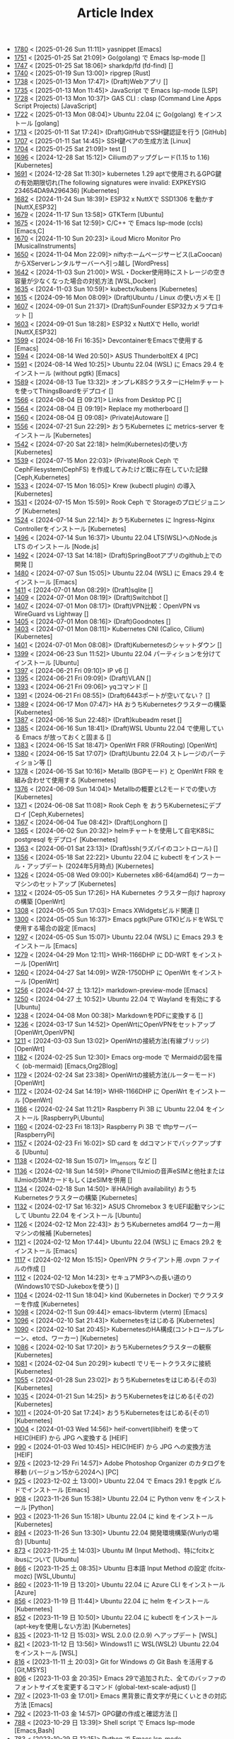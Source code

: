 #+TITLE: Article Index

 - [[file:1780.org][1780]] < [2025-01-26 Sun 11:11]>  yasnippet  [Emacs]
 - [[file:1751.org][1751]] < [2025-01-25 Sat 21:09]>  Go(golang) で Emacs lsp-mode  []
 - [[file:1747.org][1747]] < [2025-01-25 Sat 18:06]>  sharkdp/fd (fd-find)  []
 - [[file:1740.org][1740]] < [2025-01-19 Sun 13:00]>  ripgrep  [Rust]
 - [[file:1738.org][1738]] < [2025-01-13 Mon 17:47]>  (Draft)Webアプリ  []
 - [[file:1735.org][1735]] < [2025-01-13 Mon 11:45]>  JavaScript で Emacs lsp-mode  [LSP]
 - [[file:1728.org][1728]] < [2025-01-13 Mon 10:37]>  GAS CLI : clasp (Command Line Apps Script Projects)  [JavaScript]
 - [[file:1722.org][1722]] < [2025-01-13 Mon 08:04]>  Ubuntu 22.04 に Go(golang) をインストール  [golang]
 - [[file:1713.org][1713]] < [2025-01-11 Sat 17:24]>  (Draft)GitHubでSSH鍵認証を行う  [GitHub]
 - [[file:1707.org][1707]] < [2025-01-11 Sat 14:45]>  SSH鍵ペアの生成方法  [Linux]
 - [[file:1704.org][1704]] < [2025-01-25 Sat 21:09]>  test  []
 - [[file:1696.org][1696]] < [2024-12-28 Sat 15:12]>  Ciliumのアップグレード(1.15 to 1.16)  [Kubernetes]
 - [[file:1691.org][1691]] < [2024-12-28 Sat 11:30]>  kubernetes 1.29 aptで使用されるGPG鍵の有効期限切れ(The following signatures were invalid: EXPKEYSIG 234654DA9A296436)  [Kubernetes]
 - [[file:1682.org][1682]] < [2024-11-24 Sun 18:39]>  ESP32 x NuttXで SSD1306 を動かす  [NuttX,ESP32]
 - [[file:1679.org][1679]] < [2024-11-17 Sun 13:58]>  GTKTerm  [Ubuntu]
 - [[file:1675.org][1675]] < [2024-11-16 Sat 12:59]>  C/C++ で Emacs lsp-mode (ccls)  [Emacs,C]
 - [[file:1670.org][1670]] < [2024-11-10 Sun 20:23]>  iLoud Micro Monitor Pro  [MusicalInstruments]
 - [[file:1650.org][1650]] < [2024-11-04 Mon 22:09]>  niftyホームページサービス(LaCoocan)からXServerレンタルサーバーへ引っ越し  [WordPress]
 - [[file:1642.org][1642]] < [2024-11-03 Sun 21:00]>  WSL・Docker使用時にストレージの空き容量が少なくなった場合の対処方法  [WSL,Docker]
 - [[file:1635.org][1635]] < [2024-11-03 Sun 10:59]>  kubectx/kubens  [Kubernetes]
 - [[file:1615.org][1615]] < [2024-09-16 Mon 08:09]>  (Draft)Ubuntu / Linux の使い方メモ  []
 - [[file:1607.org][1607]] < [2024-09-01 Sun 21:37]>  (Draft)SunFounder ESP32カメラプロキット  []
 - [[file:1603.org][1603]] < [2024-09-01 Sun 18:28]>  ESP32 x NuttXで Hello, world!  [NuttX,ESP32]
 - [[file:1599.org][1599]] < [2024-08-16 Fri 16:35]>  DevcontainerをEmacsで使用する  [Emacs]
 - [[file:1594.org][1594]] < [2024-08-14 Wed 20:50]>  ASUS ThunderboltEX 4  [PC]
 - [[file:1591.org][1591]] < [2024-08-14 Wed 10:25]>  Ubuntu 22.04 (WSL) に Emacs 29.4 をインストール (without pgtk)  [Emacs]
 - [[file:1589.org][1589]] < [2024-08-13 Tue 13:32]>  オンプレK8SクラスターにHelmチャートを使ってThingsBoardをデプロイ  []
 - [[file:1566.org][1566]] < [2024-08-04 日 09:21]>  Links from Desktop PC  []
 - [[file:1564.org][1564]] < [2024-08-04 日 09:19]>  Replace my motherboard  []
 - [[file:1560.org][1560]] < [2024-08-04 日 09:08]>  (Private)Autoware  []
 - [[file:1556.org][1556]] < [2024-07-21 Sun 22:29]>  おうちKubernetes に metrics-server をインストール  [Kubernetes]
 - [[file:1542.org][1542]] < [2024-07-20 Sat 22:18]>  helm(Kubernetes)の使い方  [Kubernetes]
 - [[file:1539.org][1539]] < [2024-07-15 Mon 22:03]>  (Private)Rook Ceph で CephFilesystem(CephFS) を作成してみたけど既に存在していた記録  [Ceph,Kubernetes]
 - [[file:1533.org][1533]] < [2024-07-15 Mon 16:05]>  Krew (kubectl plugin) の導入  [Kubernetes]
 - [[file:1531.org][1531]] < [2024-07-15 Mon 15:59]>  Rook Ceph で Storageのプロビジョニング  [Kubernetes]
 - [[file:1524.org][1524]] < [2024-07-14 Sun 22:14]>  おうちKubernetes に Ingress-Nginx Controllerをインストール  [Kubernetes]
 - [[file:1496.org][1496]] < [2024-07-14 Sun 16:37]>  Ubuntu 22.04 LTS(WSL)へのNode.js LTS のインストール  [Node.js]
 - [[file:1492.org][1492]] < [2024-07-13 Sat 14:18]>  (Draft)SpringBootアプリのgithub上での開発  []
 - [[file:1480.org][1480]] < [2024-07-07 Sun 15:05]>  Ubuntu 22.04 (WSL) に Emacs 29.4 をインストール  [Emacs]
 - [[file:1411.org][1411]] < [2024-07-01 Mon 08:29]>  (Draft)sqlite  []
 - [[file:1409.org][1409]] < [2024-07-01 Mon 08:19]>  (Draft)Switchbot  []
 - [[file:1407.org][1407]] < [2024-07-01 Mon 08:17]>  (Draft)VPN比較：OpenVPN vs WireGuard vs Lightway  []
 - [[file:1405.org][1405]] < [2024-07-01 Mon 08:16]>  (Draft)Goodnotes  []
 - [[file:1403.org][1403]] < [2024-07-01 Mon 08:11]>  Kubernetes CNI (Calico, Cilium)  [Kubernetes]
 - [[file:1401.org][1401]] < [2024-07-01 Mon 08:08]>  (Draft)Kubernetesのシャットダウン  []
 - [[file:1399.org][1399]] < [2024-06-23 Sun 11:52]>  Ubuntu 22.04 パーティションを分けてインストール  [Ubuntu]
 - [[file:1397.org][1397]] < [2024-06-21 Fri 09:10]>  IP v6  []
 - [[file:1395.org][1395]] < [2024-06-21 Fri 09:09]>  (Draft)VLAN  []
 - [[file:1393.org][1393]] < [2024-06-21 Fri 09:06]>  yqコマンド  []
 - [[file:1391.org][1391]] < [2024-06-21 Fri 08:55]>  (Draft)6443ポートが空いてない？  []
 - [[file:1389.org][1389]] < [2024-06-17 Mon 07:47]>  HA おうちKubernetesクラスターの構築  [Kubernetes]
 - [[file:1387.org][1387]] < [2024-06-16 Sun 22:48]>  (Draft)kubeadm reset  []
 - [[file:1385.org][1385]] < [2024-06-16 Sun 18:41]>  (Draft)WSL Ubuntu 22.04 で使用している Emacs が放っておくと固まる  []
 - [[file:1383.org][1383]] < [2024-06-15 Sat 18:47]>  OpenWrt FRR (FRRouting)  [OpenWrt]
 - [[file:1380.org][1380]] < [2024-06-15 Sat 17:07]>  (Draft)Ubuntu 22.04 ストレージのパーティション等  []
 - [[file:1378.org][1378]] < [2024-06-15 Sat 10:16]>  Metallb (BGPモード) と OpenWrt FRR を組み合わせて使用する  [Kubernetes]
 - [[file:1376.org][1376]] < [2024-06-09 Sun 14:04]>  Metallbの概要とL2モードでの使い方  [Kubernetes]
 - [[file:1371.org][1371]] < [2024-06-08 Sat 11:08]>  Rook Ceph を おうちKubernetesにデプロイ  [Ceph,Kubernetes]
 - [[file:1367.org][1367]] < [2024-06-04 Tue 08:42]>  (Draft)Longhorn  []
 - [[file:1365.org][1365]] < [2024-06-02 Sun 20:32]>  helmチャートを使用して自宅K8Sに postgresql をデプロイ  [Kubernetes]
 - [[file:1363.org][1363]] < [2024-06-01 Sat 23:13]>  (Draft)ssh(ラズパイのコントロール)  []
 - [[file:1356.org][1356]] < [2024-05-18 Sat 22:22]>  Ubuntu 22.04 に kubectl をインストール・アップデート (2024年5月時点)  [Kubernetes]
 - [[file:1326.org][1326]] < [2024-05-08 Wed 09:00]>  Kubernetes x86-64(amd64) ワーカーマシンのセットアップ  [Kubernetes]
 - [[file:1312.org][1312]] < [2024-05-05 Sun 17:26]>  HA Kubernetes クラスター向け haproxy の構築  [OpenWrt]
 - [[file:1308.org][1308]] < [2024-05-05 Sun 17:03]>  Emacs XWidgetsビルド関連  []
 - [[file:1300.org][1300]] < [2024-05-05 Sun 16:37]>  Emacs pgtk(Pure GTK)ビルドをWSLで使用する場合の設定  [Emacs]
 - [[file:1297.org][1297]] < [2024-05-05 Sun 15:07]>  Ubuntu 22.04 (WSL) に Emacs 29.3 をインストール  [Emacs]
 - [[file:1279.org][1279]] < [2024-04-29 Mon 12:11]>  WHR-1166DHP に DD-WRT をインストール  [OpenWrt]
 - [[file:1260.org][1260]] < [2024-04-27 Sat 14:09]>  WZR-1750DHP に OpenWrt をインストール  [OpenWrt]
 - [[file:1256.org][1256]] < [2024-04-27 土 13:12]>  markdown-preview-mode  [Emacs]
 - [[file:1250.org][1250]] < [2024-04-27 土 10:52]>  Ubuntu 22.04 で Wayland を有効にする  [Ubuntu]
 - [[file:1238.org][1238]] < [2024-04-08 Mon 00:38]>  MarkdownをPDFに変換する  []
 - [[file:1236.org][1236]] < [2024-03-17 Sun 14:52]>  OpenWrtにOpenVPNをセットアップ  [OpenWrt,OpenVPN]
 - [[file:1211.org][1211]] < [2024-03-03 Sun 13:02]>  OpenWrtの接続方法(有線ブリッジ)  [OpenWrt]
 - [[file:1182.org][1182]] < [2024-02-25 Sun 12:30]>  Emacs org-mode で Mermaidの図を描く (ob-mermaid)  [Emacs,Org2Blog]
 - [[file:1179.org][1179]] < [2024-02-24 Sat 23:38]>  OpenWrtの接続方法(ルーターモード)  [OpenWrt]
 - [[file:1172.org][1172]] < [2024-02-24 Sat 14:19]>  WHR-1166DHP に OpenWrt をインストール  [OpenWrt]
 - [[file:1166.org][1166]] < [2024-02-24 Sat 11:21]>  Raspberry Pi 3B に Ubuntu 22.04 をインストール  [RaspberryPi,Ubuntu]
 - [[file:1160.org][1160]] < [2024-02-23 Fri 18:13]>  Raspberry Pi 3B で tftpサーバー  [RaspberryPi]
 - [[file:1157.org][1157]] < [2024-02-23 Fri 16:02]>  SD card を ddコマンドでバックアップする  [Ubuntu]
 - [[file:1138.org][1138]] < [2024-02-18 Sun 15:07]>  lm_sensors など  []
 - [[file:1136.org][1136]] < [2024-02-18 Sun 14:59]>  iPhoneでIIJmioの音声eSIMと他社またはIIJmioのSIMカードもしくはeSIMを併用  []
 - [[file:1134.org][1134]] < [2024-02-18 Sun 14:50]>  半HA(High availability) おうちKubernetesクラスターの構築  [Kubernetes]
 - [[file:1132.org][1132]] < [2024-02-17 Sat 16:32]>  ASUS Chromebox 3 をUEFI起動マシンにして Ubuntu 22.04 をインストール  [Ubuntu]
 - [[file:1126.org][1126]] < [2024-02-12 Mon 22:43]>  おうちKubernetes amd64 ワーカー用マシンの候補  [Kubernetes]
 - [[file:1121.org][1121]] < [2024-02-12 Mon 17:44]>  Ubuntu 22.04 (WSL) に Emacs 29.2 をインストール  [Emacs]
 - [[file:1117.org][1117]] < [2024-02-12 Mon 15:15]>  OpenVPN クライアント用 .ovpn ファイルの作成  []
 - [[file:1112.org][1112]] < [2024-02-12 Mon 14:23]>  セキュアMP3への長い道のり(Windows10でSD-Jukeboxを使う)  []
 - [[file:1104.org][1104]] < [2024-02-11 Sun 18:04]>  kind (Kubernetes in Docker) でクラスターを作成  [Kubernetes]
 - [[file:1098.org][1098]] < [2024-02-11 Sun 09:44]>  emacs-libvterm (vterm)  [Emacs]
 - [[file:1096.org][1096]] < [2024-02-10 Sat 21:43]>  Kubernetesをはじめる  [Kubernetes]
 - [[file:1090.org][1090]] < [2024-02-10 Sat 20:45]>  KubernetesのHA構成(コントロールプレーン、etcd、ワーカー)  [Kubernetes]
 - [[file:1086.org][1086]] < [2024-02-10 Sat 17:20]>  おうちKubernetesクラスターの観察  [Kubernetes]
 - [[file:1081.org][1081]] < [2024-02-04 Sun 20:29]>  kubectl でリモートクラスタに接続  [Kubernetes]
 - [[file:1055.org][1055]] < [2024-01-28 Sun 23:02]>  おうちKubernetesをはじめる(その3)  [Kubernetes]
 - [[file:1035.org][1035]] < [2024-01-21 Sun 14:25]>  おうちKubernetesをはじめる(その2)  [Kubernetes]
 - [[file:1011.org][1011]] < [2024-01-20 Sat 17:24]>  おうちKubernetesをはじめる(その1)  [Kubernetes]
 - [[file:1004.org][1004]] < [2024-01-03 Wed 14:56]>  heif-convert(libheif) を使って HEIC(HEIF) から JPG へ変換する  [HEIF]
 - [[file:990.org][990]] < [2024-01-03 Wed 10:45]>  HEIC(HEIF) から JPG への変換方法  [HEIF]
 - [[file:976.org][976]] < [2023-12-29 Fri 14:57]>  Adobe Photoshop Organizer のカタログを移動 (バージョン15から2024へ)  [PC]
 - [[file:925.org][925]] < [2023-12-02 土 13:00]>  Ubuntu 22.04 で Emacs 29.1 をpgtk ビルドでインストール  [Emacs]
 - [[file:908.org][908]] < [2023-11-26 Sun 15:38]>  Ubuntu 22.04 に Python venv をインストール  [Python]
 - [[file:903.org][903]] < [2023-11-26 Sun 15:18]>  Ubuntu 22.04 に kind をインストール  [Kubernetes]
 - [[file:894.org][894]] < [2023-11-26 Sun 13:30]>  Ubuntu 22.04 開発環境構築(Wurlyの場合)  [Ubuntu]
 - [[file:873.org][873]] < [2023-11-25 土 14:03]>  Ubuntu IM (Input Method)、特にfcitxとibusについて  [Ubuntu]
 - [[file:866.org][866]] < [2023-11-25 土 08:35]>  Ubuntu 日本語 Input Method の設定 (fcitx-mozc)  [WSL,Ubuntu]
 - [[file:860.org][860]] < [2023-11-19 日 13:20]>  Ubuntu 22.04 に Azure CLI をインストール  [Azure]
 - [[file:856.org][856]] < [2023-11-19 日 11:44]>  Ubuntu 22.04 に helm をインストール   [Kubernetes]
 - [[file:852.org][852]] < [2023-11-19 日 10:50]>  Ubuntu 22.04 に kubectl をインストール (apt-keyを使用しない方法)  [Kubernetes]
 - [[file:835.org][835]] < [2023-11-12 日 15:03]>  WSL 2.0.0 (2.0.9) へアップデート  [WSL]
 - [[file:821.org][821]] < [2023-11-12 日 13:56]>  Windows11 に WSL(WSL2) Ubuntu 22.04 をインストール  [WSL]
 - [[file:816.org][816]] < [2023-11-11 土 20:03]>  Git for Windows の Git Bash を活用する  [Git,MSYS]
 - [[file:806.org][806]] < [2023-11-03 金 20:35]>  Emacs 29で追加された、全てのバッファのフォントサイズを変更するコマンド (global-text-scale-adjust)  []
 - [[file:797.org][797]] < [2023-11-03 金 17:01]>  Emacs 黒背景に青文字が見にくいときの対応方法  [Emacs]
 - [[file:792.org][792]] < [2023-11-03 金 14:57]>  GPG鍵の作成と確認方法  []
 - [[file:788.org][788]] < [2023-10-29 日 13:39]>  Shell script で Emacs lsp-mode  [Emacs,Bash]
 - [[file:783.org][783]] < [2023-10-29 日 12:15]>  Python で Emacs lsp-mode  [Emacs,Python]
 - [[file:777.org][777]] < [2023-10-22 日 19:33]>  EmacsによるRust開発環境構築  [Rust,Emacs]
 - [[file:768.org][768]] < [2023-10-22 日 16:56]>  Ubuntu 22.04 LTS(WSL)へのNode.js バージョン18 のインストール  [Node.js]
 - [[file:761.org][761]] < [2023-10-14  18時12分42秒 23]>  Magit/Forge を使う  [Emacs,GitHub]
 - [[file:758.org][758]] < [2023-10-09 月 23:05]>  C/C++ で Emacs lsp-mode (clangd)  [Emacs]
 - [[file:754.org][754]] < [2023-10-09 月 17:09]>  Mavenの使い方  [Java,Maven]
 - [[file:738.org][738]] < [2023-10-09 月 09:02]>  Emacs で LSP(Language Server Protocol) を使用した Java IDE 環境 (実践編)  [Emacs,Java]
 - [[file:732.org][732]] < [2023-10-01 日 07:00]>  Emacs で LSP(Language Server Protocol) を使用した Java IDE 環境 (技術解説編)  [Emacs,Java]
 - [[file:722.org][722]] < [2023-09-23 土 20:00]>  Ubuntu 22.04 に Maven を install  [Java]
 - [[file:720.org][720]] < [2023-09-23 土 19:56]>  Ubuntu 22.04 SSHサーバー設定及びクライアントからのX11接続  [Ubuntu]
 - [[file:715.org][715]] < [2023-09-23 土 14:20]>  WordPressからX(旧Twitter)への自動投稿  [WordPress]
 - [[file:707.org][707]] < [2023-09-18 Mon 22:49]>  WSL Ubuntu 22.04 で ibus-mozc  [WSL]
 - [[file:677.org][677]] < [2023-09-18 月 14:08]>  Ubuntu 22.04 Ctrl + ; のショートカットの無効化 (ibus-mozc)  [Ubuntu]
 - [[file:663.org][663]] < [2023-09-18 月 11:37]>  Emacsでインストール済のバッケージをまとめてインストールする  [Emacs]
 - [[file:658.org][658]] < [2023-09-17 Sun 15:56]>  Ubuntu で 変換、無変換キーをCtrlキーに割り当てる  [Ubuntu]
 - [[file:653.org][653]] < [2023-09-17 Sun 08:52]>  Ubuntu 22.04 (Native環境) 導入  [Ubuntu]
 - [[file:648.org][648]] < [2023-08-18 Fri 14:22]>  Git Submodule を使う  [Git]
 - [[file:634.org][634]] < [2023-08-15 Tue 21:21]>  Emacs で Docker を使う  [Emacs,Docker]
 - [[file:613.org][613]] < [2023-08-13 Sun 15:42]>  ESP32-DevKitC-32E で OLEDディスプレイ SSD1331 を使う (lcdgfxライブラリのdemoを動かす)  [ESP32]
 - [[file:598.org][598]] < [2023-08-13 Sun 10:16]>  IntelliJ IDEA で Hello, World!  [Java]
 - [[file:587.org][587]] < [2023-08-12 Sat 22:36]>  Ubuntu 22.04(WSL) に IntelliJ IDEA をインストール  [Java]
 - [[file:578.org][578]] < [2023-08-12 Sat 20:49]>  Ubuntu 22.04(WSL) に OpenJDK 17 をインストール  [Java]
 - [[file:573.org][573]] < [2023-08-11 Fri 20:46]>  Ubuntu 22.04 LTS(WSL)へのNode.jsのインストール(非推奨)  [Node.js]
 - [[file:568.org][568]] < [2023-08-11 Fri 16:15]>  自作デスクトップPC パーツ変更検討  [PC]
 - [[file:563.org][563]] < [2023-08-06 Sun 11:13]>  Ubuntu 22.04 (WSL) に Emacs 29.1 をインストール  [Emacs]
 - [[file:555.org][555]] < [2023-08-05 Sat 22:46]>  Ubuntu 22.04 (WSL) に Emacs 28.2 をインストール  [Emacs]
 - [[file:549.org][549]] < [2023-07-29 Sat 16:47]>  GitHubでDockerコンテナイメージを作成してCI/CDパイプラインで自動的にDocker Hubにpushする  [Docker,ESP32,GitHub]
 - [[file:537.org][537]] < [2023-07-23 Sun 22:18]>  WSLのバックアップなど  [WSL]
 - [[file:522.org][522]] < [2023-07-08 Sat 23:00]>  Dockerで日本語BERTを使ってみる  [AI,Docker]
 - [[file:500.org][500]] < [2023-07-02 Sun 11:20]>  Dockerで日本語BERTを使ってみる(旧版)  [AI,Docker]
 - [[file:492.org][492]] < [2023-06-25 Sun 22:52]>  Emacs の redo  [Emacs]
 - [[file:484.org][484]] < [2023-06-24 Sat 22:54]>  Ubuntu Google Chrome Install  [Ubuntu]
 - [[file:471.org][471]] < [2023-06-24 Sat 17:42]>   Ubuntu 22.04 Ctrl + ; のショートカットの無効化 (fcitx-mozc)  [WSL,Ubuntu]
 - [[file:465.org][465]] < [2023-06-24 Sat 17:02]>  WSL2(WSLg) 日本語環境で記号が入力できない。ダブルクォートでなく"2"が入力されてしまう  [WSL]
 - [[file:455.org][455]] < [2023-05-28 Sun 11:49]>  ESP-IDF で hello world  [ESP32,Docker]
 - [[file:444.org][444]] < [2023-05-20 Sat 14:22]>  WordPress Cocoonテーマ 人気記事ランキングの作成  [WordPress]
 - [[file:436.org][436]] < [2023-05-14 Sun 23:36]>  ESP32 NuttX で Lチカ(正式版)  [ESP32,NuttX,Docker]
 - [[file:429.org][429]] < [2023-05-14 Sun 18:54]>  WordPress Cocoonテーマ 追加CSSのカスタマイズ  [WordPress]
 - [[file:414.org][414]] < [2023-05-13 Sat 15:31]>  NuttX ESP32 アプリケーションのDockerビルド  [NuttX,ESP32,Docker]
 - [[file:396.org][396]] < [2023-05-05 Fri 23:06]>  NuttX ビルトインアプリケーションの自動起動  [NuttX,ESP32]
 - [[file:389.org][389]] < [2023-05-05 Fri 14:41]>  NuttX ビルトインアプリケーションの作成  [NuttX,ESP32]
 - [[file:376.org][376]] < [2023-05-01 Mon 17:46]>  ESP32 NuttX で Lチカ(即席版)  [ESP32,NuttX]
 - [[file:358.org][358]] < [2023-04-30 Sun 18:22]>  Ubuntu 22.04 (WSL) に Dockerをインストール  [Docker,WSL,Ubuntu]
 - [[file:354.org][354]] < [2023-04-30 Sun 15:59]>  Ubuntu 22.04 (WSL) で apt-key を使ってしまった後の対処方法  [Docker,Ubuntu]
 - [[file:344.org][344]] < [2023-04-30 Sun 11:27]>  goheif(by jdeng) を使って HEIC(HEIF) から JPG へ変換する  [golang]
 - [[file:327.org][327]] < [2023-04-29 Sat 18:35]>  WordPress の見た目など  [WordPress]
 - [[file:307.org][307]] < [2023-04-23 Sun 12:09]>  WSLのUbuntu間でscpを行う  [WSL]
 - [[file:279.org][279]] < [2023-03-11 Sat 16:15]>  WSL2(WSLg) Ubuntu 日本語環境 (fcitx-mozc)  [WSL,Ubuntu]
 - [[file:267.org][267]] < [2023-02-04 Sat 15:12]>  Ubuntu 20.04 (WSL) に Dockerをインストール  [WSL,Docker]
 - [[file:257.org][257]] < [2023-01-06 Fri 16:17]>  ESP32 FlashROM 書き込み  [ESP32]
 - [[file:237.org][237]] < [2023-01-06 Fri 11:41]>  ESP32-DevKitC-32Dボード  [ESP32]
 - [[file:231.org][231]] < [2023-01-04 Wed 11:13]>  WSL の Ubuntu 20.04 に Emacs 28 をインストール  [Emacs,WSL]
 - [[file:220.org][220]] < [2022-12-29 Thu 22:58]>  Stable Diffusion 2.0 の実行 (Windowsローカル環境)  [StableDiffusion]
 - [[file:212.org][212]] < [2022-12-29 Thu 13:52]>  Stable Diffusion 2.0 のインストール (Windowsローカル環境)  [StableDiffusion]
 - [[file:206.org][206]] < [2022-12-29 Thu 12:11]>  xFormersのインストール  []
 - [[file:202.org][202]] < [2022-12-29 Thu 12:03]>  CUDA Toolkitのインストール  []
 - [[file:197.org][197]] < [2022-12-29 Thu 11:44]>  Visual Studio Community 2022 のインストール  []
 - [[file:189.org][189]] < [2022-12-29 Thu 11:19]>  Python インストール(3.10.8、複数のバージョン共存前提)  [Python]
 - [[file:182.org][182]] < [2022-12-28 Wed 22:24]>  WSL2 systemd対応  [WSL]
 - [[file:162.org][162]] < [2022-12-18 Sun 11:29]>  プラグインの更新時にメンテナンスモードが解除されない  [WordPress]
 - [[file:154.org][154]] < [2022-12-17 Sat 12:22]>  spotifyd  [Rust]
 - [[file:146.org][146]] < [2022-12-11 Sun 23:58]>  WSL2(Linux 用 Windows サブシステム)で Linux GUI アプリを実行する  [WSL]
 - [[file:140.org][140]] < [2022-12-11 Sun 15:13]>  SinelaboreRT  []
 - [[file:129.org][129]] < [2022-12-04 Sun 15:46]>  投稿や固定ページのURLが日本語にならないようにする  [WordPress]
 - [[file:123.org][123]] < [2022-12-04 Sun 15:34]>  Org2Blog + Cocoonの内部ブログカード表示  [Org2Blog,WordPress]
 - [[file:119.org][119]] < [2022-12-04 Sun 15:18]>  WordPressの構築場所  [WordPress]
 - [[file:115.org][115]] < [2022-12-04 Sun 14:46]>  DASP (Digital Audio Signal Processing in Rust)  [Rust]
 - [[file:108.org][108]] < [2022-12-04 Sun 14:07]>  Stable Diffusion 2.0 リリース  [StableDiffusion]
 - [[file: 92.org][ 92]] < [2022-11-26 Sat 16:52]>  org2blog  [Org2Blog,WordPress]
 - [[file: 84.org][ 84]] < [2022-11-23 Wed 18:38]>  WordPressのテーマ  [WordPress]
 - [[file: 46.org][ 46]] < [2022-11-23 Wed 15:33]>  WordPress再開  [Org2Blog,WordPress]
 - [[file: 0.org][ 0]] <>  Article Index  []
